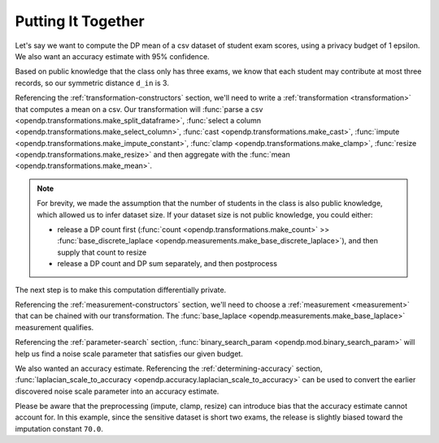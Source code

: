 
.. _putting-together:

Putting It Together
===================

Let's say we want to compute the DP mean of a csv dataset of student exam scores,
using a privacy budget of 1 epsilon.
We also want an accuracy estimate with 95% confidence.

Based on public knowledge that the class only has three exams,
we know that each student may contribute at most three records,
so our symmetric distance ``d_in`` is 3.

Referencing the :ref:`transformation-constructors` section,
we'll need to write a :ref:`transformation <transformation>` that computes a mean on a csv.
Our transformation will
:func:`parse a csv <opendp.transformations.make_split_dataframe>`,
:func:`select a column <opendp.transformations.make_select_column>`,
:func:`cast <opendp.transformations.make_cast>`,
:func:`impute <opendp.transformations.make_impute_constant>`,
:func:`clamp <opendp.transformations.make_clamp>`,
:func:`resize <opendp.transformations.make_resize>` and then aggregate with the
:func:`mean <opendp.transformations.make_mean>`.

.. doctest::

    >>> from opendp.transformations import *
    >>> from opendp.domains import option_domain, atom_domain
    >>> from opendp.mod import enable_features
    >>> enable_features('contrib') # we are using un-vetted constructors
    ...
    >>> num_tests = 3  # d_in=symmetric distance; we are told this is public knowledge
    >>> budget = 1. # d_out=epsilon
    ...
    >>> num_students = 50  # we are assuming this is public knowledge
    >>> size = num_students * num_tests  # 150 exams
    >>> bounds = (0., 100.)  # range of valid exam scores- clearly public knowledge
    >>> constant = 70. # impute nullity with a guess
    ...
    >>> transformation = (
    ...     make_split_dataframe(',', col_names=['Student', 'Score']) >>
    ...     make_select_column(key='Score', TOA=str) >>
    ...     make_cast(TIA=str, TOA=float) >>
    ...     make_impute_constant(option_domain(atom_domain(T=float)), constant=constant) >>
    ...     then_clamp(bounds) >>
    ...     then_resize(size, constant=constant) >>
    ...     then_mean()
    ... )


.. note::

    For brevity, we made the assumption that the number of students in the class is also public knowledge,
    which allowed us to infer dataset size.
    If your dataset size is not public knowledge, you could either:

    * release a DP count first (:func:`count <opendp.transformations.make_count>` >> :func:`base_discrete_laplace <opendp.measurements.make_base_discrete_laplace>`), and then supply that count to resize
    * release a DP count and DP sum separately, and then postprocess

The next step is to make this computation differentially private.

Referencing the :ref:`measurement-constructors` section,
we'll need to choose a :ref:`measurement <measurement>` that can be chained with our transformation.
The :func:`base_laplace <opendp.measurements.make_base_laplace>` measurement qualifies.

Referencing the :ref:`parameter-search` section, :func:`binary_search_param <opendp.mod.binary_search_param>`
will help us find a noise scale parameter that satisfies our given budget.

.. doctest::

    >>> from opendp.measurements import then_base_laplace
    >>> from opendp.mod import enable_features, binary_search_param
    ...
    >>> # Find the smallest noise scale for which the relation still passes
    >>> # If we didn't need a handle on scale (for accuracy later),
    >>> #     we could just use binary_search_chain and inline the lambda
    >>> make_chain = lambda s: transformation >> then_base_laplace(s)
    >>> scale = binary_search_param(make_chain, d_in=num_tests, d_out=budget) # -> 1.33
    >>> measurement = make_chain(scale)
    ...
    >>> # We already know the privacy relation will pass, but this is how you check it
    >>> assert measurement.check(num_tests, budget)
    ...
    >>> # How did we get an entire class full of Salils!? ...and 2 must have gone surfing instead
    >>> mock_sensitive_dataset = "\n".join(["Salil,95"] * 148)
    ...
    >>> # Spend 1 epsilon creating our DP estimate on the private data
    >>> release = measurement(mock_sensitive_dataset) # -> 95.8


We also wanted an accuracy estimate.
Referencing the :ref:`determining-accuracy` section, :func:`laplacian_scale_to_accuracy <opendp.accuracy.laplacian_scale_to_accuracy>`
can be used to convert the earlier discovered noise scale parameter into an accuracy estimate.

.. doctest::

    >>> # We also wanted an accuracy estimate...
    >>> from opendp.accuracy import laplacian_scale_to_accuracy
    >>> alpha = .05
    >>> accuracy = laplacian_scale_to_accuracy(scale, alpha)
    >>> (f"When the laplace scale is {scale}, "
    ...  f"the DP estimate differs from the true value by no more than {accuracy} "
    ...  f"at a statistical significance level alpha of {alpha}, "
    ...  f"or with (1 - {alpha})100% = {(1 - alpha) * 100}% confidence.")
    'When the laplace scale is 2.0000000000003357, the DP estimate differs from the true value by no more than 5.991464547108987 at a statistical significance level alpha of 0.05, or with (1 - 0.05)100% = 95.0% confidence.'

Please be aware that the preprocessing (impute, clamp, resize) can introduce bias that the accuracy estimate cannot account for.
In this example, since the sensitive dataset is short two exams,
the release is slightly biased toward the imputation constant ``70.0``.
